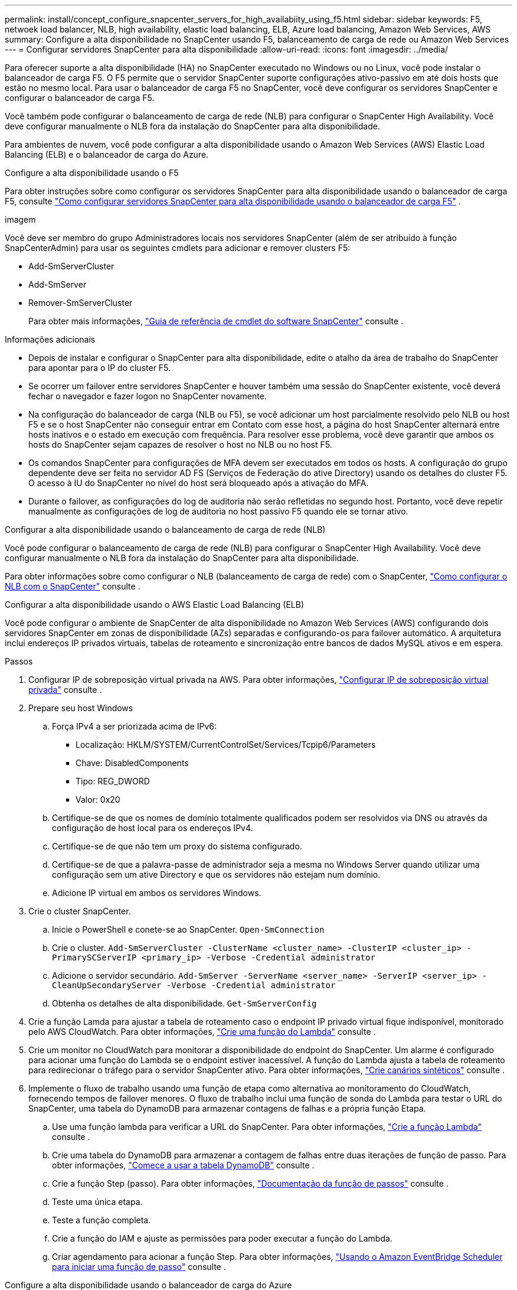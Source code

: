 ---
permalink: install/concept_configure_snapcenter_servers_for_high_availabiity_using_f5.html 
sidebar: sidebar 
keywords: F5, netwoek load balancer, NLB, high availability, elastic load balancing, ELB, Azure load balancing, Amazon Web Services, AWS 
summary: Configure a alta disponibilidade no SnapCenter usando F5, balanceamento de carga de rede ou Amazon Web Services 
---
= Configurar servidores SnapCenter para alta disponibilidade
:allow-uri-read: 
:icons: font
:imagesdir: ../media/


[role="lead"]
Para oferecer suporte a alta disponibilidade (HA) no SnapCenter executado no Windows ou no Linux, você pode instalar o balanceador de carga F5. O F5 permite que o servidor SnapCenter suporte configurações ativo-passivo em até dois hosts que estão no mesmo local. Para usar o balanceador de carga F5 no SnapCenter, você deve configurar os servidores SnapCenter e configurar o balanceador de carga F5.

Você também pode configurar o balanceamento de carga de rede (NLB) para configurar o SnapCenter High Availability. Você deve configurar manualmente o NLB fora da instalação do SnapCenter para alta disponibilidade.

Para ambientes de nuvem, você pode configurar a alta disponibilidade usando o Amazon Web Services (AWS) Elastic Load Balancing (ELB) e o balanceador de carga do Azure.

[role="tabbed-block"]
====
.Configure a alta disponibilidade usando o F5
--
Para obter instruções sobre como configurar os servidores SnapCenter para alta disponibilidade usando o balanceador de carga F5, consulte  https://kb.netapp.com/Advice_and_Troubleshooting/Data_Protection_and_Security/SnapCenter/How_to_configure_SnapCenter_Servers_for_high_availability_using_F5_Load_Balancer["Como configurar servidores SnapCenter para alta disponibilidade usando o balanceador de carga F5"^] .

imagem

Você deve ser membro do grupo Administradores locais nos servidores SnapCenter (além de ser atribuído à função SnapCenterAdmin) para usar os seguintes cmdlets para adicionar e remover clusters F5:

* Add-SmServerCluster
* Add-SmServer
* Remover-SmServerCluster
+
Para obter mais informações, https://docs.netapp.com/us-en/snapcenter-cmdlets/index.html["Guia de referência de cmdlet do software SnapCenter"^] consulte .



Informações adicionais

* Depois de instalar e configurar o SnapCenter para alta disponibilidade, edite o atalho da área de trabalho do SnapCenter para apontar para o IP do cluster F5.
* Se ocorrer um failover entre servidores SnapCenter e houver também uma sessão do SnapCenter existente, você deverá fechar o navegador e fazer logon no SnapCenter novamente.
* Na configuração do balanceador de carga (NLB ou F5), se você adicionar um host parcialmente resolvido pelo NLB ou host F5 e se o host SnapCenter não conseguir entrar em Contato com esse host, a página do host SnapCenter alternará entre hosts inativos e o estado em execução com frequência. Para resolver esse problema, você deve garantir que ambos os hosts do SnapCenter sejam capazes de resolver o host no NLB ou no host F5.
* Os comandos SnapCenter para configurações de MFA devem ser executados em todos os hosts. A configuração do grupo dependente deve ser feita no servidor AD FS (Serviços de Federação do ative Directory) usando os detalhes do cluster F5. O acesso à IU do SnapCenter no nível do host será bloqueado após a ativação do MFA.
* Durante o failover, as configurações do log de auditoria não serão refletidas no segundo host. Portanto, você deve repetir manualmente as configurações de log de auditoria no host passivo F5 quando ele se tornar ativo.


--
.Configurar a alta disponibilidade usando o balanceamento de carga de rede (NLB)
--
Você pode configurar o balanceamento de carga de rede (NLB) para configurar o SnapCenter High Availability. Você deve configurar manualmente o NLB fora da instalação do SnapCenter para alta disponibilidade.

Para obter informações sobre como configurar o NLB (balanceamento de carga de rede) com o SnapCenter, https://kb.netapp.com/Advice_and_Troubleshooting/Data_Protection_and_Security/SnapCenter/How_to_configure_NLB_and_ARR_with_SnapCenter["Como configurar o NLB com o SnapCenter"^] consulte .

--
.Configurar a alta disponibilidade usando o AWS Elastic Load Balancing (ELB)
--
Você pode configurar o ambiente de SnapCenter de alta disponibilidade no Amazon Web Services (AWS) configurando dois servidores SnapCenter em zonas de disponibilidade (AZs) separadas e configurando-os para failover automático. A arquitetura inclui endereços IP privados virtuais, tabelas de roteamento e sincronização entre bancos de dados MySQL ativos e em espera.

.Passos
. Configurar IP de sobreposição virtual privada na AWS. Para obter informações, https://docs.aws.amazon.com/vpc/latest/userguide/replace-local-route-target.html["Configurar IP de sobreposição virtual privada"^] consulte .
. Prepare seu host Windows
+
.. Força IPv4 a ser priorizada acima de IPv6:
+
*** Localização: HKLM/SYSTEM/CurrentControlSet/Services/Tcpip6/Parameters
*** Chave: DisabledComponents
*** Tipo: REG_DWORD
*** Valor: 0x20


.. Certifique-se de que os nomes de domínio totalmente qualificados podem ser resolvidos via DNS ou através da configuração de host local para os endereços IPv4.
.. Certifique-se de que não tem um proxy do sistema configurado.
.. Certifique-se de que a palavra-passe de administrador seja a mesma no Windows Server quando utilizar uma configuração sem um ative Directory e que os servidores não estejam num domínio.
.. Adicione IP virtual em ambos os servidores Windows.


. Crie o cluster SnapCenter.
+
.. Inicie o PowerShell e conete-se ao SnapCenter.
`Open-SmConnection`
.. Crie o cluster.
`Add-SmServerCluster -ClusterName <cluster_name> -ClusterIP <cluster_ip> -PrimarySCServerIP <primary_ip> -Verbose -Credential administrator`
.. Adicione o servidor secundário.
`Add-SmServer -ServerName <server_name> -ServerIP <server_ip> -CleanUpSecondaryServer -Verbose -Credential administrator`
.. Obtenha os detalhes de alta disponibilidade.
`Get-SmServerConfig`


. Crie a função Lamda para ajustar a tabela de roteamento caso o endpoint IP privado virtual fique indisponível, monitorado pelo AWS CloudWatch. Para obter informações, https://docs.aws.amazon.com/lambda/latest/dg/getting-started.html#getting-started-create-function["Crie uma função do Lambda"^] consulte .
. Crie um monitor no CloudWatch para monitorar a disponibilidade do endpoint do SnapCenter. Um alarme é configurado para acionar uma função do Lambda se o endpoint estiver inacessível. A função do Lambda ajusta a tabela de roteamento para redirecionar o tráfego para o servidor SnapCenter ativo. Para obter informações, https://docs.aws.amazon.com/AmazonCloudWatch/latest/monitoring/CloudWatch_Synthetics_Canaries_Create.html["Crie canários sintéticos"^] consulte .
. Implemente o fluxo de trabalho usando uma função de etapa como alternativa ao monitoramento do CloudWatch, fornecendo tempos de failover menores. O fluxo de trabalho inclui uma função de sonda do Lambda para testar o URL do SnapCenter, uma tabela do DynamoDB para armazenar contagens de falhas e a própria função Etapa.
+
.. Use uma função lambda para verificar a URL do SnapCenter. Para obter informações, https://docs.aws.amazon.com/lambda/latest/dg/getting-started.html["Crie a função Lambda"^] consulte .
.. Crie uma tabela do DynamoDB para armazenar a contagem de falhas entre duas iterações de função de passo. Para obter informações, https://docs.aws.amazon.com/amazondynamodb/latest/developerguide/GettingStartedDynamoDB.html["Comece a usar a tabela DynamoDB"^] consulte .
.. Crie a função Step (passo). Para obter informações, https://docs.aws.amazon.com/step-functions/["Documentação da função de passos"^] consulte .
.. Teste uma única etapa.
.. Teste a função completa.
.. Crie a função do IAM e ajuste as permissões para poder executar a função do Lambda.
.. Criar agendamento para acionar a função Step. Para obter informações, https://docs.aws.amazon.com/step-functions/latest/dg/using-eventbridge-scheduler.html["Usando o Amazon EventBridge Scheduler para iniciar uma função de passo"^] consulte .




--
.Configure a alta disponibilidade usando o balanceador de carga do Azure
--
Você pode configurar um ambiente SnapCenter de alta disponibilidade usando o balanceador de carga do Azure.

.Passos
. Crie máquinas virtuais em um conjunto de escala usando o portal do Azure. O conjunto de escala de máquina virtual do Azure permite criar e gerenciar um grupo de máquinas virtuais balanceadas de carga. O número de instâncias de máquina virtual pode aumentar ou diminuir automaticamente em resposta à demanda ou a um cronograma definido. Para obter informações, https://learn.microsoft.com/en-us/azure/virtual-machine-scale-sets/flexible-virtual-machine-scale-sets-portal["Crie máquinas virtuais em um conjunto de escala usando o portal do Azure"^] consulte .
. Depois de configurar as máquinas virtuais, faça login em cada máquina virtual no VM Set e instale o servidor SnapCenter em ambos os nós.
. Crie o cluster no host 1.
`Add-SmServerCluster -ClusterName <cluster_name> -ClusterIP <specify the load balancer front end virtual ip> -PrimarySCServerIP <ip address> -Verbose -Credential <credentials>`
. Adicione o servidor secundário.
`Add-SmServer -ServerName <name of node2> -ServerIP <ip address of node2> -Verbose -Credential <credentials>`
. Obtenha os detalhes de alta disponibilidade.
`Get-SmServerConfig`
. Se necessário, reconstrua o host secundário.
`Set-SmRepositoryConfig -RebuildSlave -Verbose`
. Failover para o segundo host.
`Set-SmRepositoryConfig ActiveMaster <name of node2> -Verbose`


--
Mude de NLB para F5 para alta disponibilidade

Você pode alterar sua configuração do SnapCenter HA de balanceamento de carga de rede (NLB) para usar o balanceador de carga F5.

*Passos*

. Configurar servidores SnapCenter para alta disponibilidade usando o F5. https://kb.netapp.com/Advice_and_Troubleshooting/Data_Protection_and_Security/SnapCenter/How_to_configure_SnapCenter_Servers_for_high_availability_using_F5_Load_Balancer["Saiba mais"^].
. No host do servidor SnapCenter, inicie o PowerShell.
. Inicie uma sessão usando o cmdlet Open-SmConnection e insira suas credenciais.
. Atualize o servidor SnapCenter para apontar para o endereço IP do cluster F5 usando o cmdlet Update-SmServerCluster.
+
As informações sobre os parâmetros que podem ser usados com o cmdlet e suas descrições podem ser obtidas executando _get-Help command_name_. Em alternativa, pode também consultar o https://docs.netapp.com/us-en/snapcenter-cmdlets/index.html["Guia de referência de cmdlet do software SnapCenter"^].



====